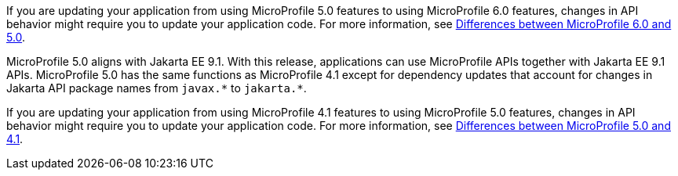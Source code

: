 If you are updating your application from using MicroProfile 5.0 features to using MicroProfile 6.0 features, changes in API behavior might require you to update your application code. For more information, see xref:javadoc:diff/mp-50-60-diff.adoc[Differences between MicroProfile 6.0 and 5.0].

MicroProfile 5.0 aligns with Jakarta EE 9.1. With this release, applications can use MicroProfile APIs together with Jakarta EE 9.1 APIs. MicroProfile 5.0 has the same functions as MicroProfile 4.1 except for dependency updates that account for changes in Jakarta API package names from `javax.\*` to `jakarta.*`.

If you are updating your application from using MicroProfile 4.1 features to using MicroProfile 5.0 features, changes in API behavior might require you to update your application code. For more information, see xref:javadoc:diff/mp-41-50-diff.adoc[Differences between MicroProfile 5.0 and 4.1].